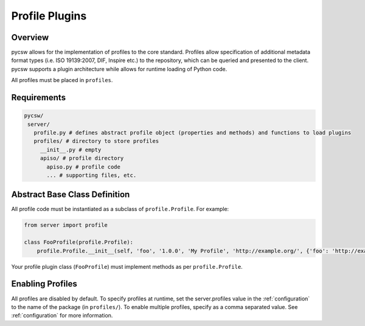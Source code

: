 .. _profiles:

Profile Plugins
===============

Overview
--------

pycsw allows for the implementation of profiles to the core standard. Profiles allow specification of additional metadata format types (i.e. ISO 19139:2007, DIF, Inspire etc.) to the repository, which can be queried and presented to the client.  pycsw supports a plugin architecture while allows for runtime loading of Python code.

All profiles must be placed in ``profiles``.

Requirements
------------

.. code-block:: none

   pycsw/
    server/
      profile.py # defines abstract profile object (properties and methods) and functions to load plugins
      profiles/ # directory to store profiles
        __init__.py # empty
        apiso/ # profile directory
          apiso.py # profile code
          ... # supporting files, etc.

Abstract Base Class Definition
------------------------------

All profile code must be instantiated as a subclass of ``profile.Profile``.  For example:

.. code-block:: python

   from server import profile

   class FooProfile(profile.Profile):
       profile.Profile.__init__(self, 'foo', '1.0.0', 'My Profile', 'http://example.org/', {'foo': 'http://example.org/foons'}, 'foo:TypeName')

Your profile plugin class (``FooProfile``) must implement methods as per ``profile.Profile``.

Enabling Profiles
-----------------

All profiles are disabled by default.  To specify profiles at runtime, set the server.profiles value in the :ref:`configuration` to the name of the package (in ``profiles/``).  To enable multiple profiles, specify as a comma separated value.  See :ref:`configuration` for more information.

